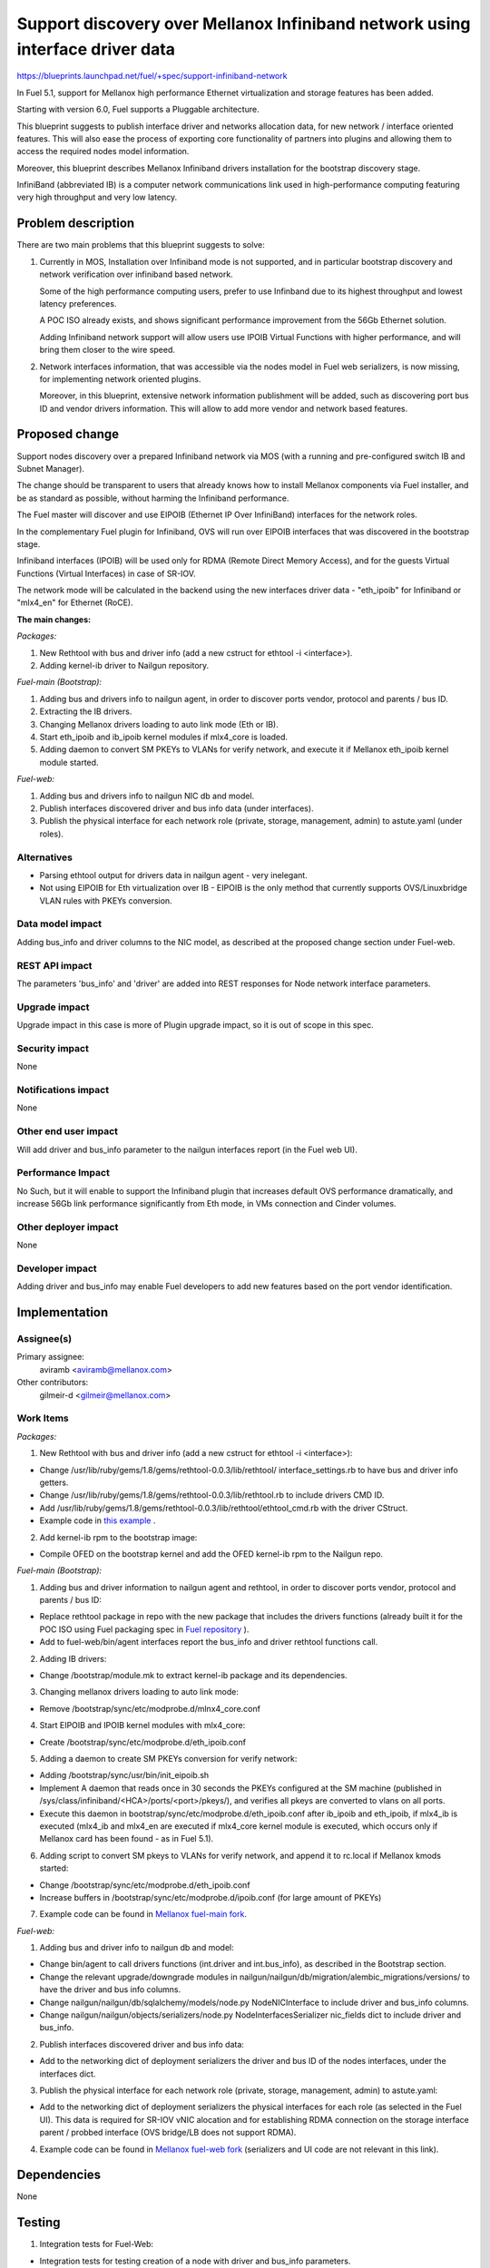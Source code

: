..
 This work is licensed under a Creative Commons Attribution 3.0 Unported
 License.

 http://creativecommons.org/licenses/by/3.0/legalcode

==============================================================================
Support discovery over Mellanox Infiniband network using interface driver data
==============================================================================

https://blueprints.launchpad.net/fuel/+spec/support-infiniband-network

In Fuel 5.1, support for Mellanox high performance Ethernet virtualization
and storage features has been added.

Starting with version 6.0, Fuel supports a Pluggable architecture.

This blueprint suggests to publish interface driver and networks
allocation data, for new network / interface oriented features.
This will also ease the process of exporting core functionality
of partners into plugins and allowing them to access the required
nodes model information.

Moreover, this blueprint describes Mellanox Infiniband drivers installation
for the bootstrap discovery stage.

InfiniBand (abbreviated IB) is a computer network communications link
used in high-performance computing featuring very high throughput and
very low latency.


Problem description
===================

There are two main problems that this blueprint suggests to solve:

1. Currently in MOS, Installation over Infiniband mode is not supported, and
   in particular bootstrap discovery and network verification over
   infiniband based network.

   Some of the high performance computing users, prefer to use Infinband due
   to its highest throughput and lowest latency preferences.

   A POC ISO already exists, and shows significant performance improvement
   from the 56Gb Ethernet solution.

   Adding Infiniband network support will allow users use IPOIB Virtual
   Functions with higher performance, and will bring them closer to the wire
   speed.

#. Network interfaces information, that was accessible via the nodes model
   in Fuel web serializers, is now missing, for implementing network oriented
   plugins.

   Moreover, in this blueprint, extensive network information publishment will
   be added, such as discovering port bus ID and vendor drivers information.
   This will allow to add more vendor and network based features.


Proposed change
===============

Support nodes discovery over a prepared Infiniband network via MOS
(with a running and pre-configured switch IB and Subnet Manager).

The change should be transparent to users that already knows how to install
Mellanox components via Fuel installer, and be as standard as possible, without
harming the Infiniband performance.

The Fuel master will discover and use EIPOIB (Ethernet IP Over InfiniBand)
interfaces for the network roles.

In the complementary Fuel plugin for Infiniband, OVS will run over EIPOIB
interfaces that was discovered in the bootstrap stage.

Infiniband interfaces (IPOIB) will be used only for RDMA (Remote Direct
Memory Access), and for the guests Virtual Functions (Virtual Interfaces)
in case of SR-IOV.

The network mode will be calculated in the backend using the new interfaces
driver data - "eth_ipoib" for Infiniband or "mlx4_en" for Ethernet (RoCE).

**The main changes:**

*Packages:*

1. New Rethtool with bus and driver info (add a new cstruct for ethtool -i
   <interface>).
#. Adding kernel-ib driver to Nailgun repository.

*Fuel-main (Bootstrap):*

1. Adding bus and drivers info to nailgun agent, in order to
   discover ports vendor, protocol and parents / bus ID.
#. Extracting the IB drivers.
#. Changing Mellanox drivers loading to auto link mode (Eth or IB).
#. Start eth_ipoib and ib_ipoib kernel modules if mlx4_core is loaded.
#. Adding daemon to convert SM PKEYs to VLANs for verify network,
   and execute it if Mellanox eth_ipoib kernel module started.

*Fuel-web:*

1. Adding bus and drivers info to nailgun NIC db and model.
#. Publish interfaces discovered driver and bus info data (under
   interfaces).
#. Publish the physical interface for each network role (private,
   storage, management, admin) to astute.yaml (under roles).


Alternatives
------------

* Parsing ethtool output for drivers data in nailgun agent - very inelegant.
* Not using EIPOIB for Eth virtualization over IB - EIPOIB is the only method
  that currently supports OVS/Linuxbridge VLAN rules with PKEYs conversion.


Data model impact
-----------------

Adding bus_info and driver columns to the NIC model, as described at the
proposed change section under Fuel-web.

REST API impact
---------------

The parameters 'bus_info' and 'driver' are added into REST responses for Node
network interface parameters.

Upgrade impact
--------------

Upgrade impact in this case is more of Plugin upgrade impact, so it is out
of scope in this spec.

Security impact
---------------
None

Notifications impact
--------------------

None

Other end user impact
---------------------

Will add driver and bus_info parameter to the nailgun interfaces report
(in the Fuel web UI).

Performance Impact
------------------

No Such, but it will enable to support the Infiniband plugin that increases
default OVS performance dramatically, and increase 56Gb link performance
significantly from Eth mode, in VMs connection and Cinder volumes.


Other deployer impact
---------------------

None

Developer impact
----------------

Adding driver and bus_info may enable Fuel developers to add new features
based on the port vendor identification.

Implementation
==============

Assignee(s)
-----------

Primary assignee:
  aviramb <aviramb@mellanox.com>

Other contributors:
  gilmeir-d <gilmeir@mellanox.com>

Work Items
----------

*Packages:*

1. New Rethtool with bus and driver info (add a new cstruct for ethtool -i
   <interface>):

* Change /usr/lib/ruby/gems/1.8/gems/rethtool-0.0.3/lib/rethtool/
  interface_settings.rb to have bus and driver info getters.
* Change /usr/lib/ruby/gems/1.8/gems/rethtool-0.0.3/lib/rethtool.rb
  to include drivers CMD ID.
* Add /usr/lib/ruby/gems/1.8/gems/rethtool-0.0.3/lib/rethtool/ethtool_cmd.rb
  with the driver CStruct.
* Example code in
  `this example <https://github.com/avirambh/rethtool/commit/dce5d747c1ea654ff6c4430a2fa4c6337f7e9527>`_
  .

2. Add kernel-ib rpm to the bootstrap image:

* Compile OFED on the bootstrap kernel and add the OFED kernel-ib rpm to
  the Nailgun repo.

*Fuel-main (Bootstrap):*

1. Adding bus and driver information to nailgun agent and rethtool, in order to
   discover ports vendor, protocol and parents / bus ID:

* Replace rethtool package in repo with the new package that includes
  the drivers functions (already built it for the POC ISO using Fuel packaging
  spec in
  `Fuel repository <http://fuel-repository.mirantis.com/repos/centos-fuel-6.0-stable-916/centos/noarch/>`_
  ).

* Add to fuel-web/bin/agent interfaces report the bus_info and driver rethtool
  functions call.

2. Adding IB drivers:

* Change /bootstrap/module.mk to extract kernel-ib package and its
  dependencies.

3. Changing mellanox drivers loading to auto link mode:

* Remove /bootstrap/sync/etc/modprobe.d/mlnx4_core.conf

4. Start EIPOIB and IPOIB kernel modules with mlx4_core:

* Create /bootstrap/sync/etc/modprobe.d/eth_ipoib.conf

5. Adding a daemon to create SM PKEYs conversion for verify network:

* Adding /bootstrap/sync/usr/bin/init_eipoib.sh
* Implement A daemon that reads once in 30 seconds the PKEYs configured at the
  SM machine (published in /sys/class/infiniband/<HCA>/ports/<port>/pkeys/),
  and verifies all pkeys are converted to vlans on all ports.
* Execute this daemon in bootstrap/sync/etc/modprobe.d/eth_ipoib.conf after
  ib_ipoib and eth_ipoib, if mlx4_ib is executed (mlx4_ib and mlx4_en are
  executed if mlx4_core kernel module is executed, which occurs only if
  Mellanox card has been found - as in Fuel 5.1).

6. Adding script to convert SM pkeys to VLANs for verify network, and append
   it to rc.local if Mellanox kmods started:

* Change /bootstrap/sync/etc/modprobe.d/eth_ipoib.conf
* Increase buffers in /bootstrap/sync/etc/modprobe.d/ipoib.conf
  (for large amount of PKEYs)

7. Example code can be found in `Mellanox fuel-main fork <https://github.com/Mellanox/fuel-main/commit/6788f44acbcdae06e5f77a1fa4350808b5bbe5fa>`_.

*Fuel-web:*

1. Adding bus and driver info to nailgun db and model:

* Change bin/agent to call drivers functions (int.driver and int.bus_info),
  as described in the Bootstrap section.
* Change the relevant upgrade/downgrade modules in
  nailgun/nailgun/db/migration/alembic_migrations/versions/
  to have the driver and bus info columns.
* Change nailgun/nailgun/db/sqlalchemy/models/node.py NodeNICInterface to
  include driver and bus_info columns.
* Change nailgun/nailgun/objects/serializers/node.py
  NodeInterfacesSerializer nic_fields dict to include driver and bus_info.

2. Publish interfaces discovered driver and bus info data:

* Add to the networking dict of deployment serializers the driver and bus ID
  of the nodes interfaces, under the interfaces dict.

3. Publish the physical interface for each network role (private,
   storage, management, admin) to astute.yaml:

* Add to the networking dict of deployment serializers the physical interfaces
  for each role (as selected in the Fuel UI).
  This data is required for SR-IOV vNIC alocation and for establishing RDMA
  connection on the storage interface parent / probbed interface
  (OVS bridge/LB does not support RDMA).

4. Example code can be found in `Mellanox fuel-web fork <https://github.com/Mellanox/fuel-web/commit/3386c6cc787d2d0ae48a386023b8b5c1998c0eeb>`_ (serializers and UI code are not relevant in this link).


Dependencies
============

None


Testing
=======

1. Integration tests for Fuel-Web:

* Integration tests for testing creation of a node with driver and bus_info
  parameters.
* Integration tests for testing access to the node driver and bus_info
  parameters after creation.

2. CI and Verificaiton an Mellanox Lab:

* Nodes discovery over Infiniband network.
* Network verification over Infiniband network.
* Host and switch based SM.
* Large number of PKEYs.
* Verifying that bootstrap is loaded without Mellanox drivers if now Mellanox
  HW has been discovered.


Documentation Impact
====================

1. Instructions for "How to configure SM" will be added to the Planning guide.
#. Instructions for "Network drivers identification" will be added to the
   User guide.
#. Instructions for "How to install Mirantis Openstack with Infiniband Network"
   will be added to the Mellanox community, similarly to `this post <https://community.mellanox.com/docs/DOC-2036>`_
   that has been made to the 5.1 based Fuel IB POC.


References
==========

* Infiniband network - http://en.wikipedia.org/wiki/InfiniBand
* Configuring EIPOIB interfaces - https://community.mellanox.com/docs/DOC-1316

